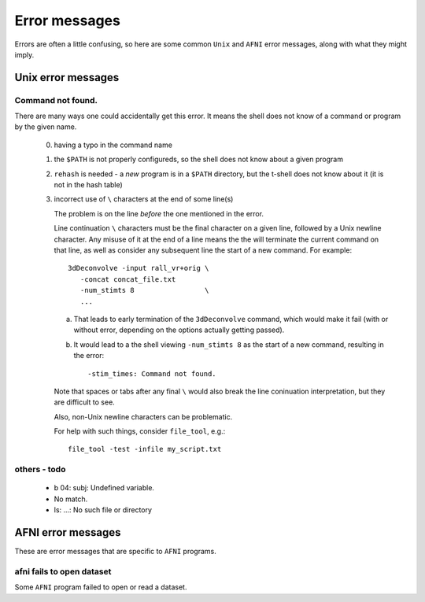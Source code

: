
.. _U_misc_error_messages:

**************
Error messages
**************

Errors are often a little confusing, so here are some common ``Unix`` and
``AFNI`` error messages, along with what they might imply.

.. _U_misc_unix_errors:

Unix error messages
===================

.. _U_MU_err_cmd_not_found:

Command not found.
------------------
There are many ways one could accidentally get this error.  It means the shell
does not know of a command or program by the given name.

   0. having a typo in the command name

   1. the ``$PATH`` is not properly configureds, so the shell does not know
      about a given program

   2. ``rehash`` is needed - a *new* program is in a ``$PATH`` directory,
      but the t-shell does not know about it (it is not in the hash table)

   3. incorrect use of ``\`` characters at the end of some line(s)

      The problem is on the line *before* the one mentioned in the error.

      Line continuation ``\`` characters must be the final character on a
      given line, followed by a Unix newline character.  Any misuse of it
      at the end of a line means the the will terminate the current command
      on that line, as well as consider any subsequent line the start of a
      new command.  For example::

        3dDeconvolve -input rall_vr+orig \
           -concat concat_file.txt
           -num_stimts 8                 \
           ...

      a. That leads to early termination of the ``3dDeconvolve`` command,
         which would make it fail (with or without error, depending on the
         options actually getting passed).

      b. It would lead to a the shell viewing ``-num_stimts 8`` as the start
         of a new command, resulting in the error::

           -stim_times: Command not found.

      Note that spaces or tabs after any final ``\`` would also break the
      line coninuation interpretation, but they are difficult to see.

      Also, non-Unix newline characters can be problematic.

      For help with such things, consider ``file_tool``, e.g.::

         file_tool -test -infile my_script.txt

      .. seealso:: `file_tool -help <http://afni.nimh.nih.gov/pub/dist/doc/program_help/file_tool.html>`_

.. _U_MU_err_todo:

others - todo
-------------

   - b 04: subj: Undefined variable.
   - No match.
   - ls: ...: No such file or directory

.. _U_misc_afni_errors:

AFNI error messages
===================
These are error messages that are specific to ``AFNI`` programs.

.. _U_MA_err_no_open:

afni fails to open dataset
--------------------------
Some ``AFNI`` program failed to open or read a dataset.

